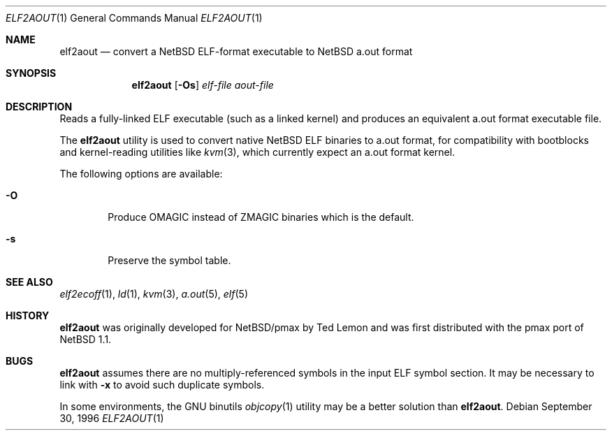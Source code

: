.\"	$NetBSD: elf2aout.1,v 1.11 2019/05/18 21:16:12 christos Exp $
.\"
.\" Copyright 1996 The Board of Trustees of The Leland Stanford
.\" Junior University. All Rights Reserved.
.\"
.\" Author: Jonathan Stone
.\"
.\" Permission to use, copy, modify, and distribute this
.\" software and its documentation for any purpose and without
.\" fee is hereby granted, provided that the above copyright
.\" notice and the above authorship notice appear in all copies.
.\" Stanford University makes no representations about the suitability
.\" of this software for any purpose.  It is provided "as is" without
.\" express or implied warranty.
.Dd September 30, 1996
.Dt ELF2AOUT 1
.Os
.Sh NAME
.Nm elf2aout
.Nd convert a NetBSD ELF-format executable to NetBSD a.out format
.Sh SYNOPSIS
.Nm
.Op Fl \&Os
.Ar elf-file
.Ar aout-file
.Sh DESCRIPTION
Reads a fully-linked ELF executable (such as a  linked kernel)
and produces an equivalent a.out format executable file.
.Pp
The
.Nm
utility is used to convert native
.Nx
ELF binaries
to a.out format, for compatibility with bootblocks and kernel-reading
utilities like
.Xr kvm 3 ,
which currently expect an a.out format kernel.
.Pp
The following options are available:
.Bl -tag -width flag
.It Fl O
Produce
.Dv OMAGIC
instead of
.Dv ZMAGIC
binaries which is the default.
.It Fl s
Preserve the symbol table.
.El
.\" .Sh DIAGNOSTICS
.Sh SEE ALSO
.Xr elf2ecoff 1 ,
.Xr ld 1 ,
.Xr kvm 3 ,
.Xr a.out 5 ,
.Xr elf 5
.Sh HISTORY
.Nm
was originally developed for
.Nx Ns Tn /pmax
by Ted Lemon
and was first distributed with the pmax port of
.Nx 1.1 .
.Sh BUGS
.Nm
assumes there are no multiply-referenced symbols in the input ELF symbol
section.
It may be necessary to link with
.Fl x
to avoid such duplicate symbols.
.Pp
In some environments, the GNU binutils
.Xr objcopy 1
utility may be a better solution than
.Nm .
